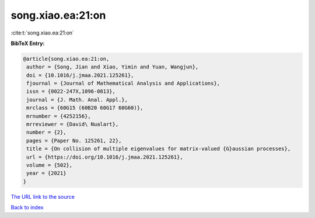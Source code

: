 song.xiao.ea:21:on
==================

:cite:t:`song.xiao.ea:21:on`

**BibTeX Entry:**

.. code-block:: bibtex

   @article{song.xiao.ea:21:on,
    author = {Song, Jian and Xiao, Yimin and Yuan, Wangjun},
    doi = {10.1016/j.jmaa.2021.125261},
    fjournal = {Journal of Mathematical Analysis and Applications},
    issn = {0022-247X,1096-0813},
    journal = {J. Math. Anal. Appl.},
    mrclass = {60G15 (60B20 60G17 60G60)},
    mrnumber = {4252156},
    mrreviewer = {David\ Nualart},
    number = {2},
    pages = {Paper No. 125261, 22},
    title = {On collision of multiple eigenvalues for matrix-valued {G}aussian processes},
    url = {https://doi.org/10.1016/j.jmaa.2021.125261},
    volume = {502},
    year = {2021}
   }
`The URL link to the source <ttps://doi.org/10.1016/j.jmaa.2021.125261}>`_


`Back to index <../By-Cite-Keys.html>`_
